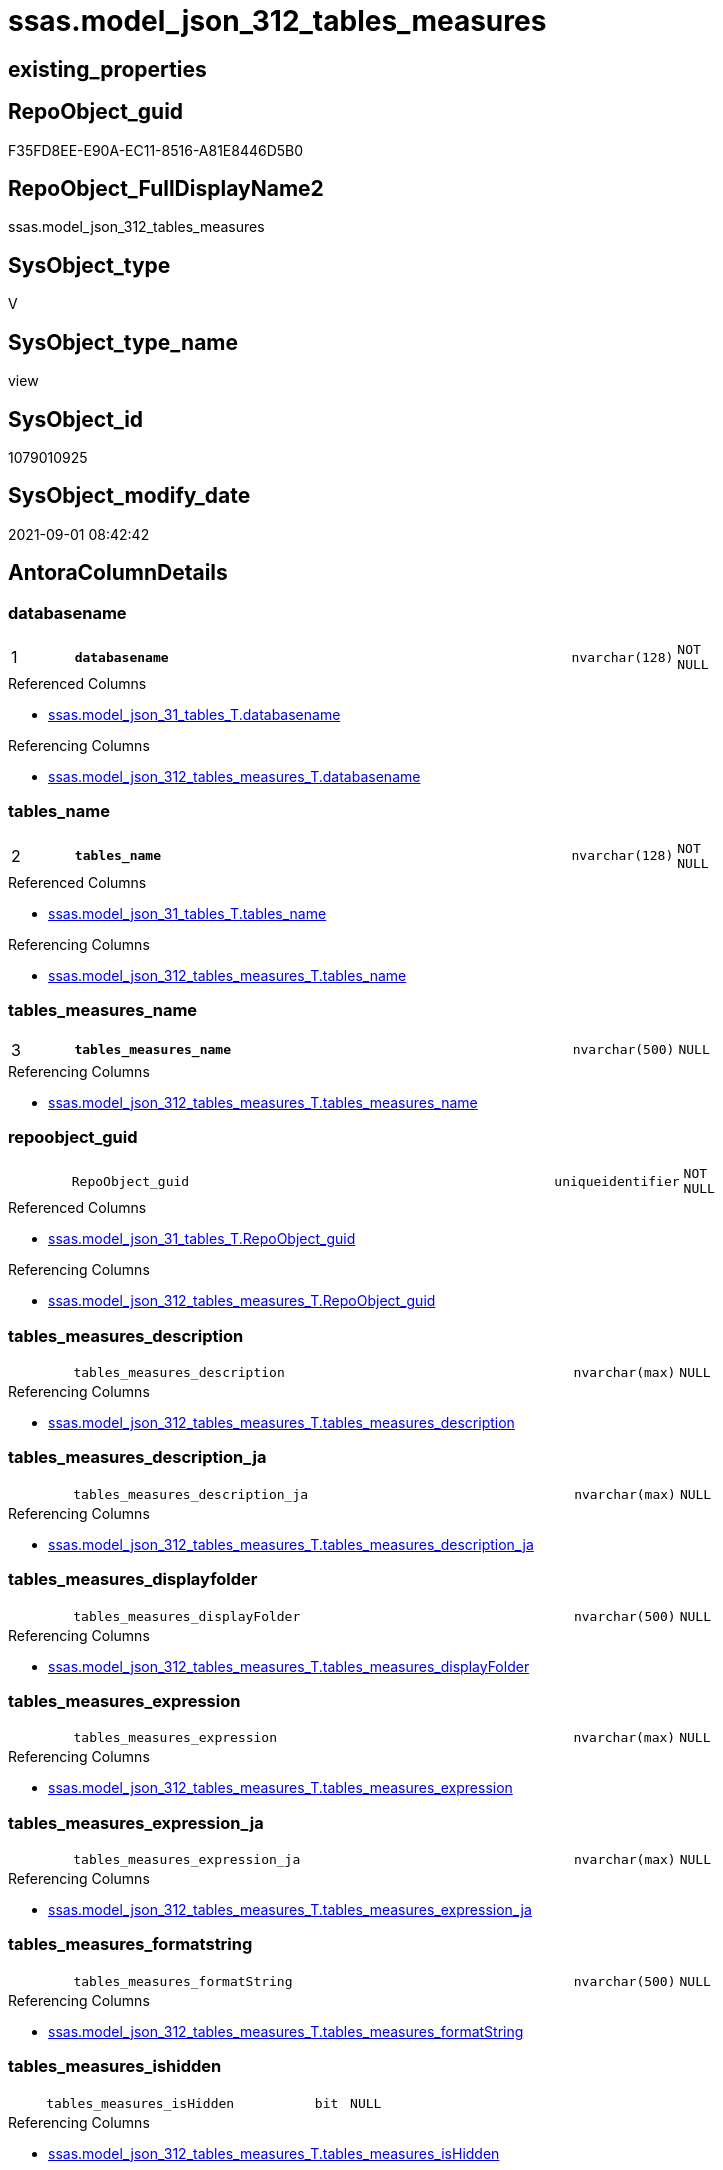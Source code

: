 // tag::HeaderFullDisplayName[]
= ssas.model_json_312_tables_measures
// end::HeaderFullDisplayName[]

== existing_properties

// tag::existing_properties[]
:ExistsProperty--antorareferencedlist:
:ExistsProperty--antorareferencinglist:
:ExistsProperty--is_repo_managed:
:ExistsProperty--is_ssas:
:ExistsProperty--pk_index_guid:
:ExistsProperty--pk_indexpatterncolumndatatype:
:ExistsProperty--pk_indexpatterncolumnname:
:ExistsProperty--pk_indexsemanticgroup:
:ExistsProperty--referencedobjectlist:
:ExistsProperty--sql_modules_definition:
:ExistsProperty--FK:
:ExistsProperty--AntoraIndexList:
:ExistsProperty--Columns:
// end::existing_properties[]

== RepoObject_guid

// tag::RepoObject_guid[]
F35FD8EE-E90A-EC11-8516-A81E8446D5B0
// end::RepoObject_guid[]

== RepoObject_FullDisplayName2

// tag::RepoObject_FullDisplayName2[]
ssas.model_json_312_tables_measures
// end::RepoObject_FullDisplayName2[]

== SysObject_type

// tag::SysObject_type[]
V 
// end::SysObject_type[]

== SysObject_type_name

// tag::SysObject_type_name[]
view
// end::SysObject_type_name[]

== SysObject_id

// tag::SysObject_id[]
1079010925
// end::SysObject_id[]

== SysObject_modify_date

// tag::SysObject_modify_date[]
2021-09-01 08:42:42
// end::SysObject_modify_date[]

== AntoraColumnDetails

// tag::AntoraColumnDetails[]
[#column-databasename]
=== databasename

[cols="d,8m,m,m,m,d"]
|===
|1
|*databasename*
|nvarchar(128)
|NOT NULL
|
|
|===

.Referenced Columns
--
* xref:ssas.model_json_31_tables_t.adoc#column-databasename[+ssas.model_json_31_tables_T.databasename+]
--

.Referencing Columns
--
* xref:ssas.model_json_312_tables_measures_t.adoc#column-databasename[+ssas.model_json_312_tables_measures_T.databasename+]
--


[#column-tables_name]
=== tables_name

[cols="d,8m,m,m,m,d"]
|===
|2
|*tables_name*
|nvarchar(128)
|NOT NULL
|
|
|===

.Referenced Columns
--
* xref:ssas.model_json_31_tables_t.adoc#column-tables_name[+ssas.model_json_31_tables_T.tables_name+]
--

.Referencing Columns
--
* xref:ssas.model_json_312_tables_measures_t.adoc#column-tables_name[+ssas.model_json_312_tables_measures_T.tables_name+]
--


[#column-tables_measures_name]
=== tables_measures_name

[cols="d,8m,m,m,m,d"]
|===
|3
|*tables_measures_name*
|nvarchar(500)
|NULL
|
|
|===

.Referencing Columns
--
* xref:ssas.model_json_312_tables_measures_t.adoc#column-tables_measures_name[+ssas.model_json_312_tables_measures_T.tables_measures_name+]
--


[#column-repoobject_guid]
=== repoobject_guid

[cols="d,8m,m,m,m,d"]
|===
|
|RepoObject_guid
|uniqueidentifier
|NOT NULL
|
|
|===

.Referenced Columns
--
* xref:ssas.model_json_31_tables_t.adoc#column-repoobject_guid[+ssas.model_json_31_tables_T.RepoObject_guid+]
--

.Referencing Columns
--
* xref:ssas.model_json_312_tables_measures_t.adoc#column-repoobject_guid[+ssas.model_json_312_tables_measures_T.RepoObject_guid+]
--


[#column-tables_measures_description]
=== tables_measures_description

[cols="d,8m,m,m,m,d"]
|===
|
|tables_measures_description
|nvarchar(max)
|NULL
|
|
|===

.Referencing Columns
--
* xref:ssas.model_json_312_tables_measures_t.adoc#column-tables_measures_description[+ssas.model_json_312_tables_measures_T.tables_measures_description+]
--


[#column-tables_measures_description_ja]
=== tables_measures_description_ja

[cols="d,8m,m,m,m,d"]
|===
|
|tables_measures_description_ja
|nvarchar(max)
|NULL
|
|
|===

.Referencing Columns
--
* xref:ssas.model_json_312_tables_measures_t.adoc#column-tables_measures_description_ja[+ssas.model_json_312_tables_measures_T.tables_measures_description_ja+]
--


[#column-tables_measures_displayfolder]
=== tables_measures_displayfolder

[cols="d,8m,m,m,m,d"]
|===
|
|tables_measures_displayFolder
|nvarchar(500)
|NULL
|
|
|===

.Referencing Columns
--
* xref:ssas.model_json_312_tables_measures_t.adoc#column-tables_measures_displayfolder[+ssas.model_json_312_tables_measures_T.tables_measures_displayFolder+]
--


[#column-tables_measures_expression]
=== tables_measures_expression

[cols="d,8m,m,m,m,d"]
|===
|
|tables_measures_expression
|nvarchar(max)
|NULL
|
|
|===

.Referencing Columns
--
* xref:ssas.model_json_312_tables_measures_t.adoc#column-tables_measures_expression[+ssas.model_json_312_tables_measures_T.tables_measures_expression+]
--


[#column-tables_measures_expression_ja]
=== tables_measures_expression_ja

[cols="d,8m,m,m,m,d"]
|===
|
|tables_measures_expression_ja
|nvarchar(max)
|NULL
|
|
|===

.Referencing Columns
--
* xref:ssas.model_json_312_tables_measures_t.adoc#column-tables_measures_expression_ja[+ssas.model_json_312_tables_measures_T.tables_measures_expression_ja+]
--


[#column-tables_measures_formatstring]
=== tables_measures_formatstring

[cols="d,8m,m,m,m,d"]
|===
|
|tables_measures_formatString
|nvarchar(500)
|NULL
|
|
|===

.Referencing Columns
--
* xref:ssas.model_json_312_tables_measures_t.adoc#column-tables_measures_formatstring[+ssas.model_json_312_tables_measures_T.tables_measures_formatString+]
--


[#column-tables_measures_ishidden]
=== tables_measures_ishidden

[cols="d,8m,m,m,m,d"]
|===
|
|tables_measures_isHidden
|bit
|NULL
|
|
|===

.Referencing Columns
--
* xref:ssas.model_json_312_tables_measures_t.adoc#column-tables_measures_ishidden[+ssas.model_json_312_tables_measures_T.tables_measures_isHidden+]
--


// end::AntoraColumnDetails[]

== AntoraMeasureDetails

// tag::AntoraMeasureDetails[]

// end::AntoraMeasureDetails[]

== AntoraPkColumnTableRows

// tag::AntoraPkColumnTableRows[]
|1
|*<<column-databasename>>*
|nvarchar(128)
|NOT NULL
|
|

|2
|*<<column-tables_name>>*
|nvarchar(128)
|NOT NULL
|
|

|3
|*<<column-tables_measures_name>>*
|nvarchar(500)
|NULL
|
|









// end::AntoraPkColumnTableRows[]

== AntoraNonPkColumnTableRows

// tag::AntoraNonPkColumnTableRows[]



|
|<<column-repoobject_guid>>
|uniqueidentifier
|NOT NULL
|
|

|
|<<column-tables_measures_description>>
|nvarchar(max)
|NULL
|
|

|
|<<column-tables_measures_description_ja>>
|nvarchar(max)
|NULL
|
|

|
|<<column-tables_measures_displayfolder>>
|nvarchar(500)
|NULL
|
|

|
|<<column-tables_measures_expression>>
|nvarchar(max)
|NULL
|
|

|
|<<column-tables_measures_expression_ja>>
|nvarchar(max)
|NULL
|
|

|
|<<column-tables_measures_formatstring>>
|nvarchar(500)
|NULL
|
|

|
|<<column-tables_measures_ishidden>>
|bit
|NULL
|
|

// end::AntoraNonPkColumnTableRows[]

== AntoraIndexList

// tag::AntoraIndexList[]

[#index-pk_model_json_312_tables_measures]
=== pk_model_json_312_tables_measures

* IndexSemanticGroup: xref:other/indexsemanticgroup.adoc#ssas_table_measure[ssas_table_measure]
+
--
* <<column-databasename>>; nvarchar(128)
* <<column-tables_name>>; nvarchar(128)
* <<column-tables_measures_name>>; nvarchar(500)
--
* PK, Unique, Real: 1, 1, 0


[#index-idx_model_json_312_tables_measures2x_2]
=== idx_model_json_312_tables_measures++__++2

* IndexSemanticGroup: xref:other/indexsemanticgroup.adoc#openingbracketnoblankgroupclosingbracket[no_group]
+
--
* <<column-databasename>>; nvarchar(128)
* <<column-tables_name>>; nvarchar(128)
--
* PK, Unique, Real: 0, 0, 0


[#index-idx_model_json_312_tables_measures2x_3]
=== idx_model_json_312_tables_measures++__++3

* IndexSemanticGroup: xref:other/indexsemanticgroup.adoc#openingbracketnoblankgroupclosingbracket[no_group]
+
--
* <<column-databasename>>; nvarchar(128)
--
* PK, Unique, Real: 0, 0, 0

// end::AntoraIndexList[]

== AntoraParameterList

// tag::AntoraParameterList[]

// end::AntoraParameterList[]

== Other tags

source: property.RepoObjectProperty_cross As rop_cross


=== additional_reference_csv

// tag::additional_reference_csv[]

// end::additional_reference_csv[]


=== AdocUspSteps

// tag::adocuspsteps[]

// end::adocuspsteps[]


=== AntoraReferencedList

// tag::antorareferencedlist[]
* xref:ssas.model_json_31_tables_t.adoc[]
// end::antorareferencedlist[]


=== AntoraReferencingList

// tag::antorareferencinglist[]
* xref:ssas.model_json_312_tables_measures_t.adoc[]
* xref:ssas.usp_persist_model_json_312_tables_measures_t.adoc[]
// end::antorareferencinglist[]


=== Description

// tag::description[]

// end::description[]


=== exampleUsage

// tag::exampleusage[]

// end::exampleusage[]


=== exampleUsage_2

// tag::exampleusage_2[]

// end::exampleusage_2[]


=== exampleUsage_3

// tag::exampleusage_3[]

// end::exampleusage_3[]


=== exampleUsage_4

// tag::exampleusage_4[]

// end::exampleusage_4[]


=== exampleUsage_5

// tag::exampleusage_5[]

// end::exampleusage_5[]


=== exampleWrong_Usage

// tag::examplewrong_usage[]

// end::examplewrong_usage[]


=== has_execution_plan_issue

// tag::has_execution_plan_issue[]

// end::has_execution_plan_issue[]


=== has_get_referenced_issue

// tag::has_get_referenced_issue[]

// end::has_get_referenced_issue[]


=== has_history

// tag::has_history[]

// end::has_history[]


=== has_history_columns

// tag::has_history_columns[]

// end::has_history_columns[]


=== InheritanceType

// tag::inheritancetype[]

// end::inheritancetype[]


=== is_persistence

// tag::is_persistence[]

// end::is_persistence[]


=== is_persistence_check_duplicate_per_pk

// tag::is_persistence_check_duplicate_per_pk[]

// end::is_persistence_check_duplicate_per_pk[]


=== is_persistence_check_for_empty_source

// tag::is_persistence_check_for_empty_source[]

// end::is_persistence_check_for_empty_source[]


=== is_persistence_delete_changed

// tag::is_persistence_delete_changed[]

// end::is_persistence_delete_changed[]


=== is_persistence_delete_missing

// tag::is_persistence_delete_missing[]

// end::is_persistence_delete_missing[]


=== is_persistence_insert

// tag::is_persistence_insert[]

// end::is_persistence_insert[]


=== is_persistence_truncate

// tag::is_persistence_truncate[]

// end::is_persistence_truncate[]


=== is_persistence_update_changed

// tag::is_persistence_update_changed[]

// end::is_persistence_update_changed[]


=== is_repo_managed

// tag::is_repo_managed[]
0
// end::is_repo_managed[]


=== is_ssas

// tag::is_ssas[]
0
// end::is_ssas[]


=== microsoft_database_tools_support

// tag::microsoft_database_tools_support[]

// end::microsoft_database_tools_support[]


=== MS_Description

// tag::ms_description[]

// end::ms_description[]


=== persistence_source_RepoObject_fullname

// tag::persistence_source_repoobject_fullname[]

// end::persistence_source_repoobject_fullname[]


=== persistence_source_RepoObject_fullname2

// tag::persistence_source_repoobject_fullname2[]

// end::persistence_source_repoobject_fullname2[]


=== persistence_source_RepoObject_guid

// tag::persistence_source_repoobject_guid[]

// end::persistence_source_repoobject_guid[]


=== persistence_source_RepoObject_xref

// tag::persistence_source_repoobject_xref[]

// end::persistence_source_repoobject_xref[]


=== pk_index_guid

// tag::pk_index_guid[]
05B0C093-EC0A-EC11-8516-A81E8446D5B0
// end::pk_index_guid[]


=== pk_IndexPatternColumnDatatype

// tag::pk_indexpatterncolumndatatype[]
nvarchar(128),nvarchar(128),nvarchar(500)
// end::pk_indexpatterncolumndatatype[]


=== pk_IndexPatternColumnName

// tag::pk_indexpatterncolumnname[]
databasename,tables_name,tables_measures_name
// end::pk_indexpatterncolumnname[]


=== pk_IndexSemanticGroup

// tag::pk_indexsemanticgroup[]
ssas_table_measure
// end::pk_indexsemanticgroup[]


=== ReferencedObjectList

// tag::referencedobjectlist[]
* [ssas].[model_json_31_tables_T]
// end::referencedobjectlist[]


=== usp_persistence_RepoObject_guid

// tag::usp_persistence_repoobject_guid[]

// end::usp_persistence_repoobject_guid[]


=== UspExamples

// tag::uspexamples[]

// end::uspexamples[]


=== uspgenerator_usp_id

// tag::uspgenerator_usp_id[]

// end::uspgenerator_usp_id[]


=== UspParameters

// tag::uspparameters[]

// end::uspparameters[]

== Boolean Attributes

source: property.RepoObjectProperty WHERE property_int = 1

// tag::boolean_attributes[]

// end::boolean_attributes[]

== sql_modules_definition

// tag::sql_modules_definition[]
[%collapsible]
=======
[source,sql]
----

/*
--get and check existing values

Select
    Distinct
    j2.[Key]
  , j2.Type
From
    ssas.model_json_31_tables                      As T1
    Cross Apply OpenJson ( T1.tables_measures_ja ) As j1
    Cross Apply OpenJson ( j1.Value ) As j2
order by
    j2.[Key]
  , j2.Type
Go

Select
    T1.*
  , j2.*
From
    ssas.model_json_31_tables                      As T1
    Cross Apply OpenJson ( T1.tables_measures_ja ) As j1
    Cross Apply OpenJson ( j1.Value ) As j2
Go

Select
    j2.*
From
    ssas.model_json_31_tables                      As T1
    Cross Apply OpenJson ( T1.tables_measures_ja ) As j1
    Cross Apply OpenJson ( j1.Value ) As j2
Where
    j2.[Key] = 'description'

Select
    j2.*
From
    ssas.model_json_31_tables                      As T1
    Cross Apply OpenJson ( T1.tables_measures_ja ) As j1
    Cross Apply OpenJson ( j1.Value ) As j2
Where
    j2.[Key] = 'expression'
Go

*/
CREATE View ssas.model_json_312_tables_measures
As
Select
    T1.databasename
  , T1.tables_name
  , T1.RepoObject_guid
  , j2.tables_measures_name
  , j2.tables_measures_description
  , j2.tables_measures_description_ja
  , j2.tables_measures_displayFolder
  , j2.tables_measures_expression
  , j2.tables_measures_expression_ja
  , j2.tables_measures_formatString
  , j2.tables_measures_isHidden
From
    ssas.model_json_31_tables_T                    As T1
    Cross Apply OpenJson ( T1.tables_measures_ja ) As j1
    Cross Apply
    OpenJson ( j1.Value )
    With
    (
        tables_measures_name NVarchar ( 500 ) N'$.name'
      , tables_measures_description NVarchar ( Max ) N'$.description'
      , tables_measures_description_ja NVarchar ( Max ) N'$.description' As Json --multiple lines?
      , tables_measures_displayFolder NVarchar ( 500 ) N'$.displayFolder'
      , tables_measures_expression NVarchar ( Max ) N'$.expression'
      , tables_measures_expression_ja NVarchar ( Max ) N'$.expression' As Json   --multiple lines?
      , tables_measures_formatString NVarchar ( 500 ) N'$.formatString'
      , tables_measures_isHidden Bit N'$.isHidden'
    ) As j2

----
=======
// end::sql_modules_definition[]



